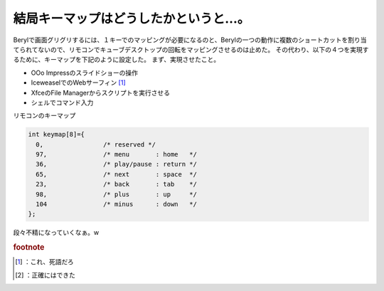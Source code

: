 ﻿結局キーマップはどうしたかというと…。
######################################


Berylで画面グリグリするには、１キーでのマッピングが必要になるのと、Berylの一つの動作に複数のショートカットを割り当てられてないので、リモコンでキューブデスクトップの回転をマッピングさせるのは止めた。
その代わり、以下の４つを実現するために、キーマップを下記のように設定した。
まず、実現させたこと。

* OOo Impressのスライドショーの操作
* IceweaselでのWebサーフィン [#]_ 
* XfceのFile Managerからスクリプトを実行させる
* シェルでコマンド入力

リモコンのキーマップ

.. code-block:: none

   int keymap[8]={
     0,                /* reserved */
     97,               /* menu       : home   */
     36,               /* play/pause : return */
     65,               /* next       : space  */
     23,               /* back       : tab    */
     98,               /* plus       : up     */
     104               /* minus      : down   */
   };


段々不精になっていくなぁ。w


.. rubric:: footnote

.. [#] ：これ、死語だろ
.. [#] ：正確にはできた



.. author:: mkouhei
.. categories:: Debian, MacBook, computer, 
.. tags::


